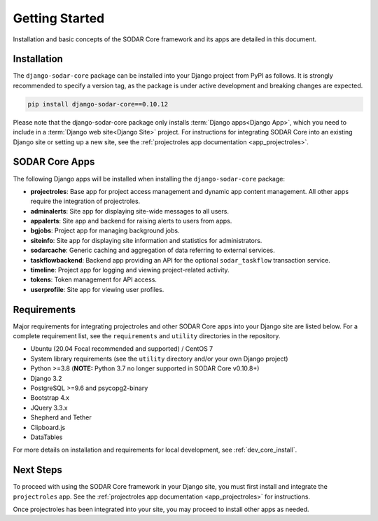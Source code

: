 .. _getting_started:


Getting Started
^^^^^^^^^^^^^^^

Installation and basic concepts of the SODAR Core framework and its apps are
detailed in this document.


Installation
============

The ``django-sodar-core`` package can be installed into your Django project
from PyPI as follows. It is strongly recommended to specify a version tag, as
the package is under active development and breaking changes are expected.

.. code-block:: console

    pip install django-sodar-core==0.10.12

Please note that the django-sodar-core package only installs
:term:`Django apps<Django App>`, which you need to include in a
:term:`Django web site<Django Site>` project. For instructions for integrating
SODAR Core into an existing Django site or setting up a new site,
see the :ref:`projectroles app documentation <app_projectroles>`.


SODAR Core Apps
===============

The following Django apps will be installed when installing the
``django-sodar-core`` package:

- **projectroles**: Base app for project access management and dynamic app
  content management. All other apps require the integration of projectroles.
- **adminalerts**: Site app for displaying site-wide messages to all users.
- **appalerts**: Site app and backend for raising alerts to users from apps.
- **bgjobs**: Project app for managing background jobs.
- **siteinfo**: Site app for displaying site information and statistics for
  administrators.
- **sodarcache**: Generic caching and aggregation of data referring to external
  services.
- **taskflowbackend**: Backend app providing an API for the optional
  ``sodar_taskflow`` transaction service.
- **timeline**: Project app for logging and viewing project-related activity.
- **tokens**: Token management for API access.
- **userprofile**: Site app for viewing user profiles.


Requirements
============

Major requirements for integrating projectroles and other SODAR Core apps into
your Django site are listed below. For a complete requirement list, see the
``requirements`` and ``utility`` directories in the repository.

- Ubuntu (20.04 Focal recommended and supported) / CentOS 7
- System library requirements (see the ``utility`` directory and/or your own
  Django project)
- Python >=3.8 (**NOTE:** Python 3.7 no longer supported in SODAR Core v0.10.8+)
- Django 3.2
- PostgreSQL >=9.6 and psycopg2-binary
- Bootstrap 4.x
- JQuery 3.3.x
- Shepherd and Tether
- Clipboard.js
- DataTables

For more details on installation and requirements for local development, see
:ref:`dev_core_install`.


Next Steps
==========

To proceed with using the SODAR Core framework in your Django site, you must
first install and integrate the ``projectroles`` app. See the
:ref:`projectroles app documentation <app_projectroles>` for instructions.

Once projectroles has been integrated into your site, you may proceed to
install other apps as needed.

